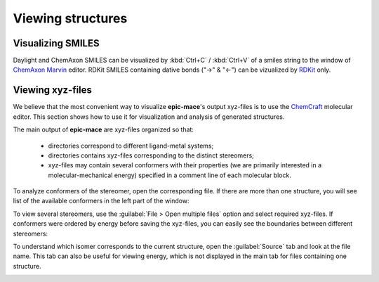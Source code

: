 Viewing structures
==================

Visualizing SMILES
------------------

Daylight and ChemAxon SMILES can be visualized by :kbd:`Ctrl+C` / :kbd:`Ctrl+V` of a smiles string to the window of `ChemAxon Marvin`_ editor. RDKit SMILES containing dative bonds ("->" & "<-") can be vizualized by `RDKit <https://www.rdkit.org/docs/Cookbook.html#drawing-molecules-jupyter>`_ only.


Viewing xyz-files
-----------------

We believe that the most convenient way to visualize **epic-mace**'s output xyz-files is to use the `ChemCraft`_ molecular editor. This section shows how to use it for visualization and analysis of generated structures.

The main output of **epic-mace** are xyz-files organized so that:
  
  - directories correspond to different ligand-metal systems;
  
  - directories contains xyz-files corresponding to the distinct stereomers;
  
  - xyz-files may contain several conformers with their properties (we are primarily interested in a molecular-mechanical energy) specified in a comment line of each molecular block.

To analyze conformers of the stereomer, open the corresponding file. If there are more than one structure, you will see list of the available conformers in the left part of the window:

.. image:: images/chemcraft_file.png

To view several stereomers, use the :guilabel:`File > Open multiple files` option and select required xyz-files. If conformers were ordered by energy before saving the xyz-files, you can easily see the boundaries between different stereomers:

.. image:: images/chemcraft_dir.png

To understand which isomer corresponds to the current structure, open the :guilabel:`Source` tab and look at the file name. This tab can also be useful for viewing energy, which is not displayed in the main tab for files containing one structure.

.. image:: images/chemcraft_source.png



.. _ChemAxon Marvin: https://chemaxon.com/marvin
.. _ChemCraft: https://www.chemcraftprog.com/


